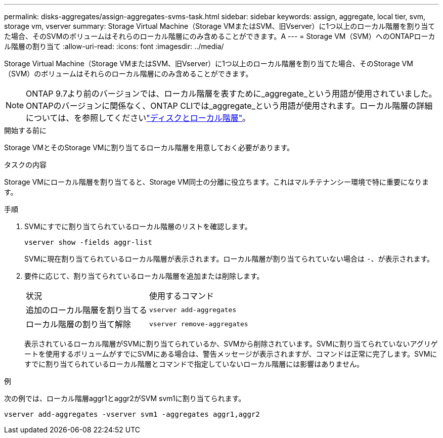 ---
permalink: disks-aggregates/assign-aggregates-svms-task.html 
sidebar: sidebar 
keywords: assign, aggregate, local tier, svm, storage vm, vserver 
summary: Storage Virtual Machine（Storage VMまたはSVM、旧Vserver）に1つ以上のローカル階層を割り当てた場合、そのSVMのボリュームはそれらのローカル階層にのみ含めることができます。A 
---
= Storage VM（SVM）へのONTAPローカル階層の割り当て
:allow-uri-read: 
:icons: font
:imagesdir: ../media/


[role="lead"]
Storage Virtual Machine（Storage VMまたはSVM、旧Vserver）に1つ以上のローカル階層を割り当てた場合、そのStorage VM（SVM）のボリュームはそれらのローカル階層にのみ含めることができます。


NOTE: ONTAP 9.7より前のバージョンでは、ローカル階層を表すために_aggregate_という用語が使用されていました。ONTAPのバージョンに関係なく、ONTAP CLIでは_aggregate_という用語が使用されます。ローカル階層の詳細については、を参照してくださいlink:../disks-aggregates/index.html["ディスクとローカル階層"]。

.開始する前に
Storage VMとそのStorage VMに割り当てるローカル階層を用意しておく必要があります。

.タスクの内容
Storage VMにローカル階層を割り当てると、Storage VM同士の分離に役立ちます。これはマルチテナンシー環境で特に重要になります。

.手順
. SVMにすでに割り当てられているローカル階層のリストを確認します。
+
`vserver show -fields aggr-list`

+
SVMに現在割り当てられているローカル階層が表示されます。ローカル階層が割り当てられていない場合は `-`、が表示されます。

. 要件に応じて、割り当てられているローカル階層を追加または削除します。
+
|===


| 状況 | 使用するコマンド 


 a| 
追加のローカル階層を割り当てる
 a| 
`vserver add-aggregates`



 a| 
ローカル階層の割り当て解除
 a| 
`vserver remove-aggregates`

|===
+
表示されているローカル階層がSVMに割り当てられているか、SVMから削除されています。SVMに割り当てられていないアグリゲートを使用するボリュームがすでにSVMにある場合は、警告メッセージが表示されますが、コマンドは正常に完了します。SVMにすでに割り当てられているローカル階層とコマンドで指定していないローカル階層には影響はありません。



.例
次の例では、ローカル階層aggr1とaggr2がSVM svm1に割り当てられます。

`vserver add-aggregates -vserver svm1 -aggregates aggr1,aggr2`

